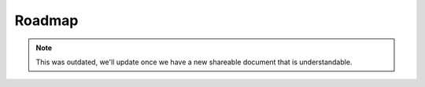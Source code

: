 Roadmap
=======

.. note:: This was outdated, we'll update once we have a new shareable document that is understandable.
